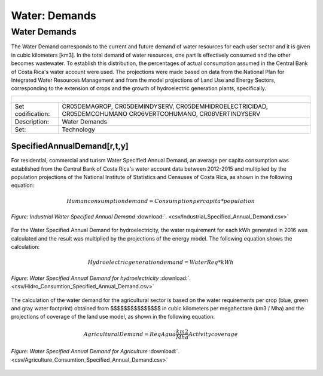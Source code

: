 Water: Demands
==================================

Water Demands
++++++++++

The Water Demand corresponds to the current and future demand of water resources for each user sector and it is given in cubic kilometers [km3]. In the total demand of water resources, one part is effectively consumed and the other becomes wastewater. To establish this distribution, the percentages of actual consumption assumed in the Central Bank of Costa Rica's water account were used. The projections were made based on data from the National Plan for Integrated Water Resources Management and from the model projections of Land Use and Energy Sectors, corresponding to the extension of crops and the growth of hydroelectric generation plants, specifically.

.. table::
   :align:   center  

   +-------------------------------------------------+-------+--------------+--------------+--------------+--------------+
   | .. figure:: img/img_water_demands.png                                                                               |
   |    :align:   center                                                                                                 |
   |    :width:   500 px                                                                                                 |
   +-------------------------------------------------+-------+--------------+--------------+--------------+--------------+
   | Set codification:                                       |CR05DEMAGROP, CR05DEMINDYSERV,                             |
   |                                                         |CR05DEMHIDROELECTRICIDAD, CR05DEMCOHUMANO                  |   
   |                                                         |CR06VERTCOHUMANO, CR06VERTINDYSERV                         |
   +-------------------------------------------------+-------+--------------+--------------+--------------+--------------+
   | Description:                                            |Water Demands                                              |
   +-------------------------------------------------+-------+--------------+--------------+--------------+--------------+
   | Set:                                                    |Technology                                                 |
   +-------------------------------------------------+-------+--------------+--------------+--------------+--------------+



SpecifiedAnnualDemand[r,t,y]
---------

For residential, commercial and turism Water Specified Annual Demand, an average per capita consumption was established from the Central Bank of Costa Rica's water account data between 2012-2015 and multiplied by the population projections of the National Institute of Statistics and Censuses of Costa Rica, as shown in the following equation:

.. math::

   Human consumption demand =  Consumption per capita * population


.. figure::  parameters/Human_Consumtion_Specified_Annual_Demand.png
   :align:   center
   :width:   550 px
   
   *Figure: Residential, commercial and turism Water Specified Annual Demand* :download:`. <csv/Human_Consumtion_Specified_Annual_Demand.csv>`
   
   
  The projections of the Industrial Water Specified Annual Demand is estimated from the annual growth established by the National Plan for Integrated Water Resources Management.
   
.. figure::  parameters/Industrial_Specified_Annual_Demand.png
   :align:   center
   :width:   550 px
   
   *Figure: Industrial Water Specified Annual Demand* :download:`. <csv/Industrial_Specified_Annual_Demand.csv>`
   
For the Water Specified Annual Demand for hydroelectricity, the water requirement for each kWh generated in 2016 was calculated and the result was multiplied by the projections of the energy model. The following equation shows the calculation:  

.. math::

   Hydroelectric generation demand = Water Req * kWh


.. figure::  parameters/Hidro_Consumtion_Specified_Annual_Demand.png
   :align:   center
   :width:   550 px
    
   *Figure: Water Specified Annual Demand for hydroelectricity* :download:`. <csv/Hidro_Consumtion_Specified_Annual_Demand.csv>`  
   
The calculation of the water demand for the agricultural sector is based on the water requirements per crop (blue, green and gray water footprint) obtained from $$$$$$$$$$$$$$$ in cubic kilometers per megahectare (km3 / Mha) and the projections of coverage of the land use model, as shown in the following equation:

.. math::

   Agricultural Demand =  ReqAgua \frac{km2}{Mha} Activity coverage
   
   
.. figure::  parameters/Agriculture_Consumtion_Specified_Annual_Demand.png
   :align:   center
   :width:   550 px
    
   *Figure: Water Specified Annual Demand for Agriculture* :download:`. <csv/Agriculture_Consumtion_Specified_Annual_Demand.csv>`  
   



   

